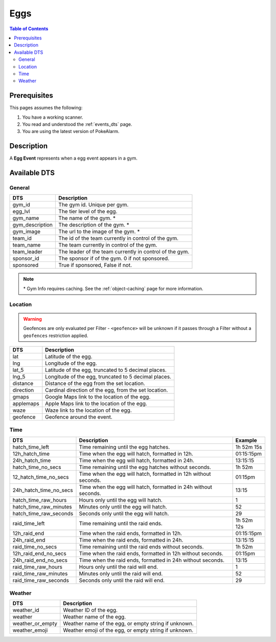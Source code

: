 Eggs
=====================================

.. contents:: Table of Contents
   :depth: 2
   :local:


Prerequisites
-------------------------------------

This pages assumes the following:

1. You have a working scanner.
2. You read and understood the :ref:`events_dts` page.
3. You are using the latest version of PokeAlarm.

Description
-------------------------------------

A **Egg Event** represents when a egg event appears in a gym.


Available DTS
-------------------------------------

General
~~~~~~~~~~~~~~~~~~~~~~~~~~~~~~~~~~~~~

================= ========================================================
DTS               Description
================= ========================================================
gym_id            The gym id. Unique per gym.
egg_lvl           The tier level of the egg.
gym_name          The name of the gym. *
gym_description   The description of the gym. *
gym_image         The url to the image of the gym. *
team_id           The id of the team currently in control of the gym.
team_name         The team currently in control of the gym.
team_leader       The leader of the team currently in control of the gym.
sponsor_id        The sponsor if of the gym. 0 if not sponsored.
sponsored         True if sponsored, False if not.
================= ========================================================

.. note::

  \* Gym Info requires caching. See the :ref:`object-caching`
  page for more information.


Location
~~~~~~~~~~~~~~~~~~~~~~~~~~~~~~~~~~~~~

.. warning::

    Geofences are only evaluated per Filter - ``<geofence>`` will be unknown if
    it passes through a Filter without a ``geofences`` restriction applied.

=================== =========================================================
DTS                 Description
=================== =========================================================
lat                 Latitude of the egg.
lng                 Longitude of the egg.
lat_5               Latitude of the egg, truncated to 5 decimal places.
lng_5               Longitude of the egg, truncated to 5 decimal places.
distance            Distance of the egg from the set location.
direction           Cardinal direction of the egg, from the set location.
gmaps               Google Maps link to the location of the egg.
applemaps           Apple Maps link to the location of the egg.
waze                Waze link to the location of the egg.
geofence            Geofence around the event.
=================== =========================================================


Time
~~~~~~~~~~~~~~~~~~~~~~~~~~~~~~~~~~~~~

======================= =============================================================== =============
DTS                     Description                                                     Example
======================= =============================================================== =============
hatch_time_left         Time remaining until the egg hatches.                           1h 52m 15s
12h_hatch_time          Time when the egg will hatch, formatted in 12h.                 01:15:15pm
24h_hatch_time          Time when the egg will hatch, formatted in 24h.                 13:15:15
hatch_time_no_secs      Time remaining until the egg hatches without seconds.           1h 52m
12_hatch_time_no_secs   Time when the egg will hatch, formatted in 12h without seconds. 01:15pm
24h_hatch_time_no_secs  Time when the egg will hatch, formatted in 24h without seconds. 13:15
hatch_time_raw_hours    Hours only until the egg will hatch.                            1
hatch_time_raw_minutes  Minutes only until the egg will hatch.                          52
hatch_time_raw_seconds  Seconds only until the egg will hatch.                          29
raid_time_left          Time remaining until the raid ends.                             1h 52m 12s
12h_raid_end            Time when the raid ends, formatted in 12h.                      01:15:15pm
24h_raid_end            Time when the raid ends, formatted in 24h.                      13:15:15
raid_time_no_secs       Time remaining until the raid ends without seconds.             1h 52m
12h_raid_end_no_secs    Time when the raid ends, formatted in 12h without seconds.      01:15pm
24h_raid_end_no_secs    Time when the raid ends, formatted in 24h without seconds.      13:15
raid_time_raw_hours     Hours only until the raid will end.                             1
raid_time_raw_minutes   Minutes only until the raid will end.                           52
raid_time_raw_seconds   Seconds only until the raid will end.                           29
======================= =============================================================== =============


Weather
~~~~~~~~~~~~~~~~~~~~~~~~~~~~~~~~~~~~~

================= =========================================================
DTS               Description
================= =========================================================
weather_id        Weather ID of the egg.
weather           Weather name of the egg.
weather_or_empty  Weather name of the egg, or empty string if unknown.
weather_emoji     Weather emoji of the egg, or empty string if unknown.
================= =========================================================
